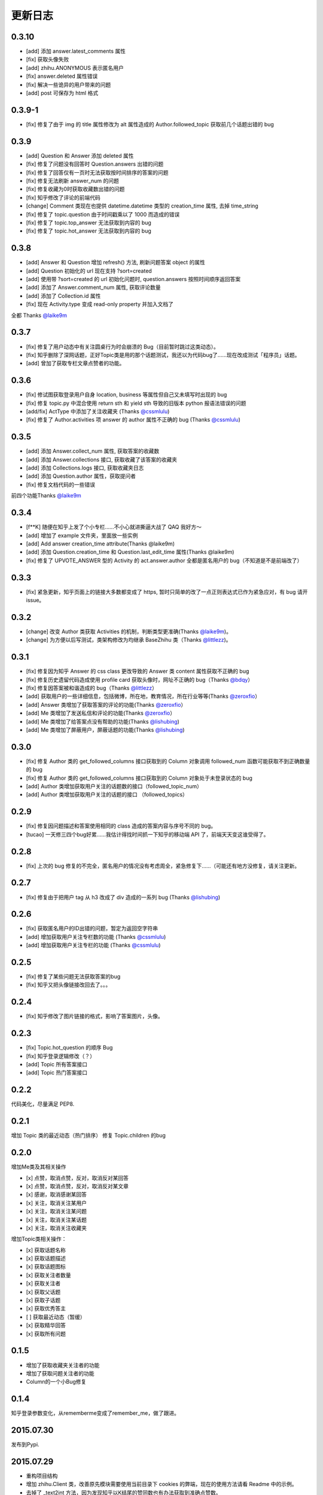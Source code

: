更新日志
========

0.3.10
------
- [add] 添加 answer.latest_comments 属性
- [fix] 获取头像失败
- [add] zhihu.ANONYMOUS 表示匿名用户
- [fix] answer.deleted 属性错误
- [fix] 解决一些诡异的用户带来的问题
- [add] post 可保存为 html 格式

0.3.9-1
-------

- [fix] 修复了由于 img 的 title 属性修改为 alt 属性造成的 Author.followed_topic 获取前几个话题出错的 bug

0.3.9
-----

- [add] Question 和 Answer 添加 deleted 属性
- [fix] 修复了问题没有回答时 Question.answers 出错的问题
- [fix] 修复了回答仅有一页时无法获取按时间排序的答案的问题
- [fix] 修复无法刷新 answer_num 的问题
- [fix] 修复收藏为0时获取收藏数出错的问题
- [fix] 知乎修改了评论的前端代码
- [change] Comment 类现在也提供 datetime.datetime 类型的 creation_time 属性, 去掉 time_string
- [fix] 修复了 topic.question 由于时间戳乘以了 1000 而造成的错误
- [fix] 修复了 topic.top_answer 无法获取到内容的 bug
- [fix] 修复了 topic.hot_answer 无法获取到内容的 bug

0.3.8
-----

- [add] Answer 和 Question 增加 refresh() 方法, 刷新问题答案 object 的属性
- [add] Question 初始化的 url 现在支持 ?sort=created
- [add] 使用带 ?sort=created 的 url 初始化问题时, question.answers 按照时间顺序返回答案
- [add] 添加了 Answer.comment_num 属性, 获取评论数量
- [add] 添加了 Collection.id 属性
- [fix] 现在 Activity.type 变成 read-only property 并加入文档了

全都 Thanks `@laike9m <https://github.com/laike9m>`__

0.3.7
-----

- [fix] 修复了用户动态中有关注圆桌行为时会崩溃的 Bug（目前暂时跳过这类动态）。
- [fix] 知乎删除了深网话题，正好Topic类是用的那个话题测试，我还以为代码bug了……现在改成测试「程序员」话题。
- [add] 曾加了获取专栏文章点赞者的功能。


0.3.6
-----

- [fix] 修试图获取登录用户自身 location, business 等属性但自己又未填写时出现的 bug
- [fix] 修复 topic.py 中混合使用 return sth 和 yield sth 导致的旧版本 python 报语法错误的问题
- [add/fix] ActType 中添加了关注收藏夹 (Thanks `@cssmlulu <https://github.com/cssmlulu>`__)
- [fix] 修复了 Author.activities 项 answer 的 author 属性不正确的 bug (Thanks `@cssmlulu <https://github.com/cssmlulu>`__)

0.3.5
-----

- [add] 添加 Answer.collect_num 属性, 获取答案的收藏数
- [add] 添加 Answer.collections 接口, 获取收藏了该答案的收藏夹
- [add] 添加 Collections.logs 接口, 获取收藏夹日志
- [add] 添加 Question.author 属性，获取提问者
- [fix] 修复文档代码的一些错误

前四个功能Thanks `@laike9m <https://github.com/laike9m>`__

0.3.4
-----

- [f**K] 随便在知乎上发了个小专栏……不小心就进撕逼大战了 QAQ 我好方～
- [add] 增加了 example 文件夹，里面放一些实例
- [add] Add answer creation_time attribute(Thanks @laike9m)
- [add] 添加 Question.creation_time 和 Question.last_edit_time 属性(Thanks @laike9m)
- [fix] 修复了 UPVOTE_ANSWER 型的 Activity 的 act.answer.author 全都是匿名用户的 bug（不知道是不是前端改了）

0.3.3
-----

- [fix] 紧急更新，知乎页面上的链接大多数都变成了 https, 暂时只简单的改了一点正则表达式已作为紧急应对，有 bug 请开 issue。

0.3.2
-----

- [change] 改变 Author 类获取 Activities 的机制，判断类型更准确(Thanks `@laike9m <https://github.com/laike9m>`__)。
- [change] 为方便以后写测试，类架构修改为均继承 BaseZhihu 类（Thanks `@littlezz <https://github.com/littlezz>`__)。

0.3.1
-----

- [fix] 修复因为知乎 Answer 的 css class 更改导致的 Answer 类 content 属性获取不正确的 bug
- [fix] 修复历史遗留代码造成使用 profile card 获取头像时，网址不正确的 bug（Thanks `@bdqy <https://github.com/bdqy>`__）
- [fix] 修复因答案被和谐造成的 bug（Thanks `@littlezz <https://github.com/littlezz>`__）
- [add] 获取用户的一些详细信息，包括微博，所在地，教育情况，所在行业等等(Thanks `@zeroxfio <https://github.com/zeroxfio>`__）
- [add] Answer 类增加了获取答案的评论的功能(Thanks `@zeroxfio <https://github.com/zeroxfio>`__）
- [add] Me 类增加了发送私信和评论的功能(Thanks `@zeroxfio <https://github.com/zeroxfio>`__）
- [add] Me 类增加了给答案点没有帮助的功能(Thanks `@lishubing <https://github.com/lishubing>`__)
- [add] Me 类增加了屏蔽用户，屏蔽话题的功能(Thanks `@lishubing <https://github.com/lishubing>`__)

0.3.0
-----

- [fix] 修复 Author 类的 get_followed_columns 接口获取到的 Column 对象调用 followed_num 函数可能获取不到正确数量的 bug
- [fix] 修复 Author 类的 get_followed_columns 接口获取到的 Column 对象处于未登录状态的 bug
- [add] Author 类增加获取用户关注的话题数的接口（followed_topic_num）
- [add] Author 类增加获取用户关注的话题的接口 （followed_topics）

0.2.9
-----

- [fix] 修复因问题描述和答案使用相同的 class 造成的答案内容与序号不同的 bug。
- [tucao] 一天修三四个bug好累……我估计得找时间抓一下知乎的移动端 API 了，前端天天变这谁受得了。

0.2.8
-----

- [fix] 上次的 bug 修复的不完全，匿名用户的情况没有考虑周全，紧急修复下……（可能还有地方没修复，请关注更新。

0.2.7
-----

- [fix] 修复由于把用户 tag 从 h3 改成了 div 造成的一系列 bug (Thanks `@lishubing <https://github.com/lishubing>`__)

0.2.6
-----

- [fix] 获取匿名用户的ID出错的问题，暂定为返回空字符串
- [add] 增加获取用户关注专栏数的功能 (Thanks `@cssmlulu <https://github.com/cssmlulu>`__)
- [add] 增加获取用户关注专栏的功能 (Thanks `@cssmlulu <https://github.com/cssmlulu>`__)

0.2.5
-----

- [fix] 修复了某些问题无法获取答案的bug
- [fix] 知乎又把头像链接改回去了。。。

0.2.4
-----

- [fix] 知乎修改了图片链接的格式，影响了答案图片，头像。

0.2.3
-----

- [fix] Topic.hot_question 的顺序 Bug
- [fix] 知乎登录逻辑修改（？）
- [add] Topic 所有答案接口
- [add] Topic 热门答案接口

0.2.2
-----

代码美化，尽量满足 PEP8.

0.2.1
-----

增加 Topic 类的最近动态（热门排序）
修复 Topic.children 的bug

0.2.0
-----

增加Me类及其相关操作

-  [x] 点赞，取消点赞，反对，取消反对某回答
-  [x] 点赞，取消点赞，反对，取消反对某文章
-  [x] 感谢，取消感谢某回答
-  [x] 关注，取消关注某用户
-  [x] 关注，取消关注某问题
-  [x] 关注，取消关注某话题
-  [x] 关注，取消关注收藏夹

增加Topic类相关操作：

-  [x] 获取话题名称
-  [x] 获取话题描述
-  [x] 获取话题图标
-  [x] 获取关注者数量
-  [x] 获取关注者
-  [x] 获取父话题
-  [x] 获取子话题
-  [x] 获取优秀答主
-  [ ] 获取最近动态（暂缓）
-  [x] 获取精华回答
-  [x] 获取所有问题

0.1.5
-----

- 增加了获取收藏夹关注者的功能
- 增加了获取问题关注者的功能
- Column的一个小Bug修复

0.1.4
-----

知乎登录参数变化，从rememberme变成了remember_me，做了跟进。

2015.07.30
----------

发布到Pypi.

2015.07.29
----------

-  重构项目结构
-  增加 zhihu.Client 类，改善原先模块需要使用当前目录下 cookies 的弊端，现在的使用方法请看 Readme 中的示例。
-  去掉了 _text2int 方法，因为发现知乎以K结尾的赞同数也有办法获取到准确点赞数。

2015.07.26
----------

重构项目结构，转变为标准 Python 模块结构。

2015.07.26
----------

添加 Author.photo_url 接口，用于获取用户头像。

本属性的实现较为分散，在不同的地方使用了不同的方法：

-  Author.follower(e)s, Answer.upvoters 等属性返回的 Author 自带 photo_url

-  用户自定义的 Author 在访问过主页的情况下通过解析主页得到

-  用户自定义的 Author 在未访问主页的情况下为了性能使用了知乎的 CardProfile
   API

因为实现混乱所以容易有Bug，欢迎反馈。

2015.07.25
----------

增加了获取用户关注者和粉丝的功能
~~~~~~~~~~~~~~~~~~~~~~~~~~~~~~~~

Author.followers, Author.folowees 返回Author迭代器，自带url, name, motto, question\_num, answer\_num, upvote\_num, follower\_num属性。

html解析器优选
~~~~~~~~~~~~~~

在安装了 lxml 的情况下默认使用 lxml 作为解析器，否则使用 html.parser。

增加答案获取点赞用户功能
~~~~~~~~~~~~~~~~~~~~~~~~

Author.upvoters 返回 Author 迭代器，自带url, name, motto, question\_num, answer\_num, upvote\_num, thank\_num属性

增加简易判断是否为「三零用户」功能
~~~~~~~~~~~~~~~~~~~~~~~~~~~~~~~~~~

Author.is_zero_user() ，判断标准为，赞同，感谢，提问数，回答数均为 0。

2015.07.23
----------

各个类url属性更改为公开
~~~~~~~~~~~~~~~~~~~~~~~

暂时这样吧，有点懒了，因为这样会让使用者有机会非法修改 url，可能导致 Bug，以后勤快的话会改成 read-only。

类名变更
~~~~~~~~

专栏类从 Book 更名为 Cloumn

文章类从 Article 更名为 Post

以上两个更名同时影响了其他类的属性名，如 Author.books 变更为 Author.columns，其他类同理。

接口名变更
~~~~~~~~~~

1. 统一了一下复数的使用。比如 Author.answers_num 变为 Author.answer_num, Author.collections\_num 变为 Author.collection\_num。
也就是说某某数量的接口名为 Class.foo_num，foo使用单数形式。

2. 知乎的赞同使用单词 upvote，以前叫 agree 的地方现在都叫 upvote。比如 Author.agree_num 变为 Author.upvote_num，Post.agree_num 变为 Post.upvote_num。

3. Answer 类的 upvote 属性更名为 upvote_num。

提供\ ``Topic``\ 类
~~~~~~~~~~~~~~~~~~~

目前只有获取话题名的功能。

提供\ ``Author.activities``
~~~~~~~~~~~~~~~~~~~~~~~~~~~

属性获取用户动态，返回 Activity 类生成器。

Activity 类提供 type 属性用于判断动态类型，type 为 ActType 类定义的常量，根据 type 的不同提供不同的属性，如下表：

+----------------+--------------------+--------------+
| 类型           | 常量               | 提供的成员   |
+================+====================+==============+
| 关注了问题     | FOLLOW\_QUESTION   | question     |
+----------------+--------------------+--------------+
| 赞同了回答     | UPVOTE\_ANSWER     | answer       |
+----------------+--------------------+--------------+
| 关注了专栏     | FOLLOW\_COLUMN     | column       |
+----------------+--------------------+--------------+
| 回答了问题     | ANSWER\_QUESTION   | answer       |
+----------------+--------------------+--------------+
| 赞同了文章     | UPVOTE\_POST       | post         |
+----------------+--------------------+--------------+
| 发布了文章     | PUBLISH\_POST      | post         |
+----------------+--------------------+--------------+
| 关注了话题     | FOLLOW\_TOPIC      | topic        |
+----------------+--------------------+--------------+
| 提了一个问题   | ASK\_QUESTION      | question     |
+----------------+--------------------+--------------+

由于每种类型都只提供了一种属性，所以所有Activity对象都有 content 属性，用于直接获取唯一的属性。

示例代码见 zhihu-test.py 的 test_author 函数。

activities 属性可以在未登录（未生成cookies）的情况下使用，但是根据知乎的隐私保护政策，开启了隐私保护的用户的回答和文章，此时作者信息会是匿名用户，所以还是建议登录后使用。

2015.07.22
----------

尝试修复了最新版bs4导致的问题，虽然我没明白问题在哪QuQ，求测试。

-   Windows 已测试 (`@7sDream <https://github.com/7sDream>`__)
-   Linux

    -   Ubuntu 已测试(`@7sDream <https://github.com/7sDream>`__)

-   Mac 已测试(`@SimplyY <https://github.com/SimplyY>`__)

2015.07.16
----------

重构 Answer 和 Article 的 url 属性为 public.

2015.07.11:
-----------

Hotfix， 知乎更换了登录网址，做了简单的跟进，过了Test，等待Bug汇报中。

2015.06.04：
------------

由 `@Gracker <https://github.com/Gracker>`__ 补充了在 Ubuntu 14.04
下的测试结果，并添加了补充说明。

2015.05.29：
------------

修复了当问题关注人数为0时、问题答案数为0时的崩溃问题。（感谢：`@段晓晨 <http://www.zhihu.com/people/loveQt>`__）
